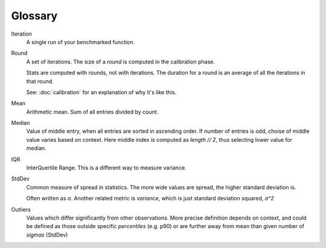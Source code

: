 Glossary
========

Iteration
    A single run of your benchmarked function.
Round
    A set of iterations. The size of a `round` is computed in the calibration phase.

    Stats are computed with rounds, not with iterations. The duration for a round is an average of all the iterations in that round.

    See: :doc:`calibration` for an explanation of why it's like this.
Mean
    Arithmetic mean. Sum of all entries divided by count.
Median
    Value of middle entry, when all entries are sorted in ascending order.
    If number of entries is odd, choise of middle value varies based on context. Here
    middle index is computed as `length // 2`, thus selecting lower value for median.
IQR
    InterQuertile Range. This is a different way to measure variance.
StdDev
    Common measure of spread in statistics. The more wide values are spread, the higher
    standard deviation is.

    Often written as *σ*. Another related metric is *variance*, which is just standard
    deviation squared, *σ^2*
Outliers
    Values which differ significantly from other observations. More precise definition depends
    on context, and could be defined as those outside specific *percentiles* (e.g. p90) or
    are further away from mean than given number of *sigmas* (StdDev)
